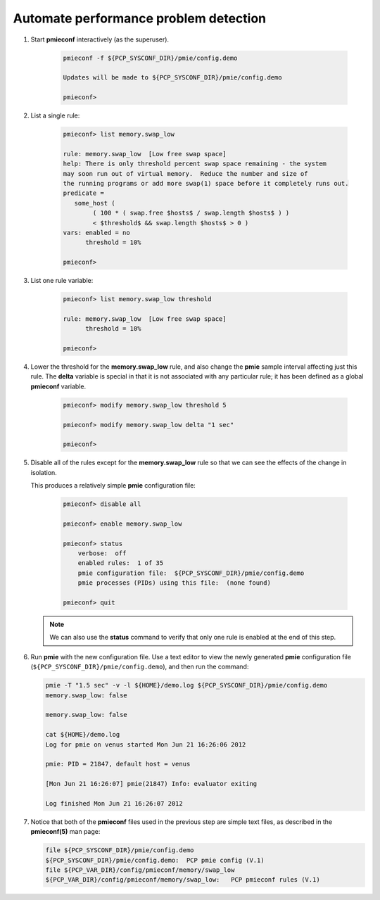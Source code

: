 .. _AutomateProblemDetection:

Automate performance problem detection
################################################

1. Start **pmieconf** interactively (as the superuser).

    .. code-block:: bash

        pmieconf -f ${PCP_SYSCONF_DIR}/pmie/config.demo

        Updates will be made to ${PCP_SYSCONF_DIR}/pmie/config.demo

        pmieconf>

2. List a single rule:

    .. code-block:: bash

        pmieconf> list memory.swap_low
   
        rule: memory.swap_low  [Low free swap space]
        help: There is only threshold percent swap space remaining - the system
        may soon run out of virtual memory.  Reduce the number and size of
        the running programs or add more swap(1) space before it completely runs out.
        predicate =
           some_host (
                ( 100 * ( swap.free $hosts$ / swap.length $hosts$ ) )
                < $threshold$ && swap.length $hosts$ > 0 )
        vars: enabled = no
              threshold = 10%

        pmieconf>

3. List one rule variable:

    .. code-block:: bash

        pmieconf> list memory.swap_low threshold

        rule: memory.swap_low  [Low free swap space]
              threshold = 10%

        pmieconf>

4. Lower the threshold for the **memory.swap_low** rule, and also change the **pmie** sample interval affecting just this rule. The **delta** variable is special in that it is not associated with any particular rule; it has been defined as a global **pmieconf** variable.

    .. code-block:: bash

        pmieconf> modify memory.swap_low threshold 5

        pmieconf> modify memory.swap_low delta "1 sec"

        pmieconf>

5. Disable all of the rules except for the **memory.swap_low** rule so that we can see the effects of the change in isolation.

   This produces a relatively simple **pmie** configuration file:

    .. code-block:: bash

        pmieconf> disable all

        pmieconf> enable memory.swap_low

        pmieconf> status
            verbose:  off
            enabled rules:  1 of 35
            pmie configuration file:  ${PCP_SYSCONF_DIR}/pmie/config.demo
            pmie processes (PIDs) using this file:  (none found)

        pmieconf> quit

   .. note::
      We can also use the **status** command to verify that only one rule is enabled at the end of this step.

6. Run **pmie** with the new configuration file. Use a text editor to view the newly generated **pmie** configuration file (``${PCP_SYSCONF_DIR}/pmie/config.demo``), and then run the command:

   .. code-block:: bash

        pmie -T "1.5 sec" -v -l ${HOME}/demo.log ${PCP_SYSCONF_DIR}/pmie/config.demo
        memory.swap_low: false

        memory.swap_low: false

        cat ${HOME}/demo.log
        Log for pmie on venus started Mon Jun 21 16:26:06 2012

        pmie: PID = 21847, default host = venus

        [Mon Jun 21 16:26:07] pmie(21847) Info: evaluator exiting

        Log finished Mon Jun 21 16:26:07 2012

7. Notice that both of the **pmieconf** files used in the previous step are simple text files, as described in the **pmieconf(5)** man page:

   .. code-block:: bash

        file ${PCP_SYSCONF_DIR}/pmie/config.demo
        ${PCP_SYSCONF_DIR}/pmie/config.demo:  PCP pmie config (V.1)
        file ${PCP_VAR_DIR}/config/pmieconf/memory/swap_low
        ${PCP_VAR_DIR}/config/pmieconf/memory/swap_low:   PCP pmieconf rules (V.1)
